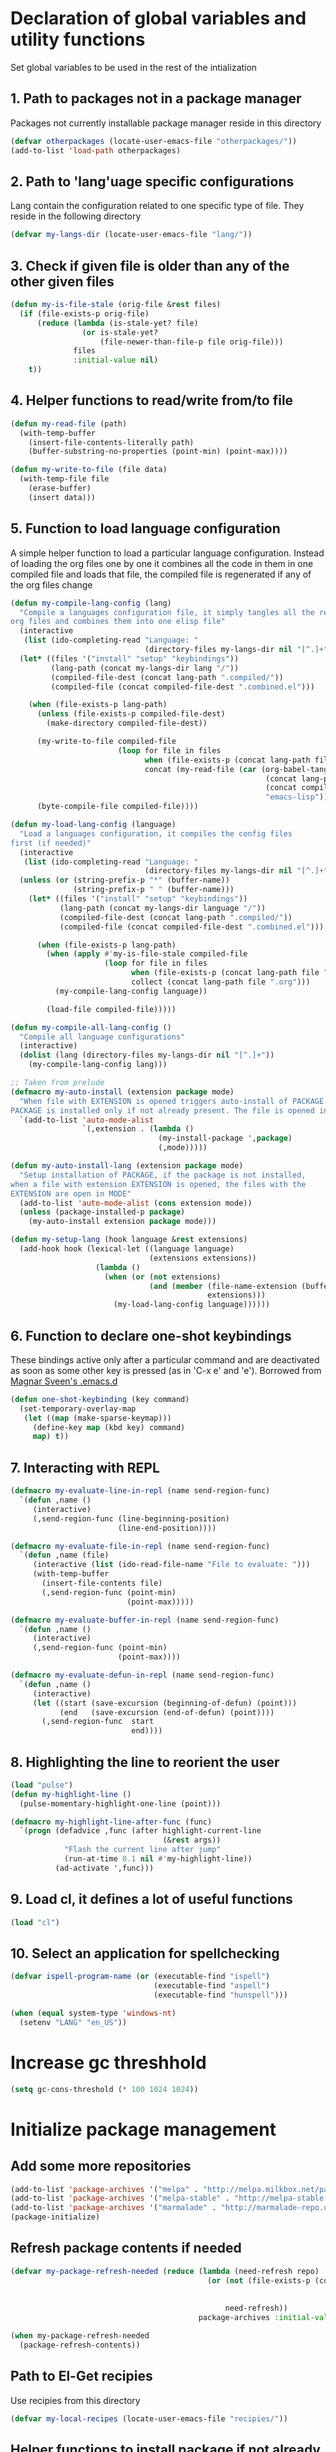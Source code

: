 * Declaration of global variables and utility functions
  Set global variables to be used in the rest of the intialization
** 1. Path to packages not in a package manager
   Packages not currently installable package manager reside in this directory
   #+begin_src emacs-lisp
     (defvar otherpackages (locate-user-emacs-file "otherpackages/"))
     (add-to-list 'load-path otherpackages)
   #+end_src

** 2. Path to 'lang'uage specific configurations
   Lang contain the configuration related to one specific type of file.
   They reside in the following directory
   #+begin_src emacs-lisp
     (defvar my-langs-dir (locate-user-emacs-file "lang/"))
   #+end_src

** 3. Check if given file is older than any of the other given files
   #+begin_src emacs-lisp
     (defun my-is-file-stale (orig-file &rest files)
       (if (file-exists-p orig-file)
           (reduce (lambda (is-stale-yet? file)
                     (or is-stale-yet?
                         (file-newer-than-file-p file orig-file)))
                   files
                   :initial-value nil)
         t))
   #+end_src

** 4. Helper functions to read/write from/to file
   #+begin_src emacs-lisp
     (defun my-read-file (path)
       (with-temp-buffer
         (insert-file-contents-literally path)
         (buffer-substring-no-properties (point-min) (point-max))))

     (defun my-write-to-file (file data)
       (with-temp-file file
         (erase-buffer)
         (insert data)))
   #+end_src

** 5. Function to load language configuration
   A simple helper function to load a particular language configuration.
   Instead of loading the org files one by one it combines all the code in
   them in one compiled file and loads that file, the compiled file is regenerated
   if any of the org files change
   #+begin_src emacs-lisp
     (defun my-compile-lang-config (lang)
       "Compile a languages configuration file, it simply tangles all the related
     org files and combines them into one elisp file"
       (interactive
        (list (ido-completing-read "Language: "
                                   (directory-files my-langs-dir nil "[^.]+"))))
       (let* ((files '("install" "setup" "keybindings"))
              (lang-path (concat my-langs-dir lang "/"))
              (compiled-file-dest (concat lang-path ".compiled/"))
              (compiled-file (concat compiled-file-dest ".combined.el")))

         (when (file-exists-p lang-path)
           (unless (file-exists-p compiled-file-dest)
             (make-directory compiled-file-dest))

           (my-write-to-file compiled-file
                             (loop for file in files
                                   when (file-exists-p (concat lang-path file ".org"))
                                   concat (my-read-file (car (org-babel-tangle-file
                                                              (concat lang-path file ".org")
                                                              (concat compiled-file-dest file ".el")
                                                              "emacs-lisp")))))
           (byte-compile-file compiled-file))))

     (defun my-load-lang-config (language)
       "Load a languages configuration, it compiles the config files
     first (if needed)"
       (interactive
        (list (ido-completing-read "Language: "
                                   (directory-files my-langs-dir nil "[^.]+"))))
       (unless (or (string-prefix-p "*" (buffer-name))
                   (string-prefix-p " " (buffer-name)))
         (let* ((files '("install" "setup" "keybindings"))
                (lang-path (concat my-langs-dir language "/"))
                (compiled-file-dest (concat lang-path ".compiled/"))
                (compiled-file (concat compiled-file-dest ".combined.el")))

           (when (file-exists-p lang-path)
             (when (apply #'my-is-file-stale compiled-file
                          (loop for file in files
                                when (file-exists-p (concat lang-path file ".org"))
                                collect (concat lang-path file ".org")))
               (my-compile-lang-config language))

             (load-file compiled-file)))))

     (defun my-compile-all-lang-config ()
       "Compile all language configurations"
       (interactive)
       (dolist (lang (directory-files my-langs-dir nil "[^.]+"))
         (my-compile-lang-config lang)))

     ;; Taken from prelude
     (defmacro my-auto-install (extension package mode)
       "When file with EXTENSION is opened triggers auto-install of PACKAGE.
     PACKAGE is installed only if not already present. The file is opened in MODE."
       `(add-to-list 'auto-mode-alist
                     `(,extension . (lambda ()
                                      (my-install-package ',package)
                                      (,mode)))))

     (defun my-auto-install-lang (extension package mode)
       "Setup installation of PACKAGE, if the package is not installed,
     when a file with extension EXTENSION is opened, the files with the
     EXTENSION are open in MODE"
       (add-to-list 'auto-mode-alist (cons extension mode))
       (unless (package-installed-p package)
         (my-auto-install extension package mode)))

     (defun my-setup-lang (hook language &rest extensions)
       (add-hook hook (lexical-let ((language language)
                                    (extensions extensions))
                        (lambda ()
                          (when (or (not extensions)
                                    (and (member (file-name-extension (buffer-name))
                                                 extensions)))
                            (my-load-lang-config language))))))
   #+end_src

** 6. Function to declare one-shot keybindings
    These bindings active only after a particular command and are
    deactivated as soon as some other key is pressed (as in 'C-x e'
    and 'e'). Borrowed from [[https://github.com/magnars/.emacs.d][Magnar Sveen's .emacs.d]]
    #+begin_src emacs-lisp
      (defun one-shot-keybinding (key command)
        (set-temporary-overlay-map
         (let ((map (make-sparse-keymap)))
           (define-key map (kbd key) command)
           map) t))
    #+end_src

** 7. Interacting with REPL
   #+begin_src emacs-lisp
     (defmacro my-evaluate-line-in-repl (name send-region-func)
       `(defun ,name ()
          (interactive)
          (,send-region-func (line-beginning-position)
                             (line-end-position))))
     
     (defmacro my-evaluate-file-in-repl (name send-region-func)
       `(defun ,name (file)
          (interactive (list (ido-read-file-name "File to evaluate: ")))
          (with-temp-buffer
            (insert-file-contents file)
            (,send-region-func (point-min)
                               (point-max)))))
     
     (defmacro my-evaluate-buffer-in-repl (name send-region-func)
       `(defun ,name ()
          (interactive)
          (,send-region-func (point-min)
                             (point-max))))
     
     (defmacro my-evaluate-defun-in-repl (name send-region-func)
       `(defun ,name ()
          (interactive)
          (let ((start (save-excursion (beginning-of-defun) (point)))
                (end   (save-excursion (end-of-defun) (point))))
            (,send-region-func  start
                                end))))
   #+end_src

** 8. Highlighting the line to reorient the user
   #+begin_src emacs-lisp
     (load "pulse")
     (defun my-highlight-line ()
       (pulse-momentary-highlight-one-line (point)))

     (defmacro my-highlight-line-after-func (func)
       `(progn (defadvice ,func (after highlight-current-line
                                       (&rest args))
                 "Flash the current line after jump"
                 (run-at-time 0.1 nil #'my-highlight-line))
               (ad-activate ',func)))
   #+end_src

** 9. Load cl, it defines a lot of useful functions
   #+begin_src emacs-lisp
     (load "cl")
   #+end_src

** 10. Select an application for spellchecking
   #+begin_src emacs-lisp
     (defvar ispell-program-name (or (executable-find "ispell")
                                     (executable-find "aspell")
                                     (executable-find "hunspell")))

     (when (equal system-type 'windows-nt)
       (setenv "LANG" "en_US"))
   #+end_src


* Increase gc threshhold
  #+begin_src emacs-lisp
    (setq gc-cons-threshold (* 100 1024 1024))
  #+end_src


* Initialize package management
** Add some more repositories
   #+begin_src emacs-lisp
     (add-to-list 'package-archives '("melpa" . "http://melpa.milkbox.net/packages/"))
     (add-to-list 'package-archives '("melpa-stable" . "http://melpa-stable.milkbox.net/packages/"))
     (add-to-list 'package-archives '("marmalade" . "http://marmalade-repo.org/packages/"))
     (package-initialize)
   #+end_src

** Refresh package contents if needed
   #+begin_src emacs-lisp
     (defvar my-package-refresh-needed (reduce (lambda (need-refresh repo)
                                                 (or (not (file-exists-p (concat package-user-dir "/archives/"
                                                                                 (car repo)
                                                                                 "/archive-contents")))
                                                     need-refresh))
                                               package-archives :initial-value nil))

     (when my-package-refresh-needed
       (package-refresh-contents))
   #+end_src

** Path to El-Get recipies
   Use recipies from this directory
   #+begin_src emacs-lisp
     (defvar my-local-recipes (locate-user-emacs-file "recipies/"))
   #+end_src

** Helper functions to install package if not already installed 
   #+begin_src emacs-lisp
     (defun my--install-package (package &optional after-install)
       (unless (package-installed-p package)
         (condition-case err
             (package-install package)
           
           ;; File error most probably means, the contents are old
           ;; refresh content and try again (emacs-version <= 24.4)
           (file-error (progn (package-refresh-contents)
                              (package-install package)))

           ;; Older emacs
           (error (if (string-match-p "Error during download request.*Not Found"
                                      (error-message-string err))
                      (progn (package-refresh-contents)
                             (package-install package))
                    (signal (car err) (cdr err)))))

         (when after-install
           (funcall after-install))))

     (defun my-install-package (package &optional after-install)
       "Install package if not already installed, use el-get if 'local' recipe exists
          for the package. Otherwise install it using package"
       (if (file-exists-p (concat my-local-recipes 
                                  (symbol-name package)
                                  ".rcp"))
           (el-get 'sync package)
         (my--install-package package after-install)))

     (defun my-install-packages (packages)
       (dolist (package packages)
         (my-install-package package)))
   #+end_src

** Install el-get for installing packages that have external dependencies
   #+begin_src emacs-lisp
     (my-install-package 'el-get)
     (load "el-get")
   #+end_src

** Path to custom el-get recipes
   #+begin_src emacs-lisp
     (add-to-list 'el-get-recipe-path (locate-user-emacs-file "recipies/"))
   #+end_src

** Use shallow clones
   #+begin_src emacs-lisp
     (setq el-get-git-shallow-clone t)
   #+end_src

** Create directory for el-get
   #+begin_src emacs-lisp
     (unless (file-exists-p (locate-user-emacs-file "el-get"))
       (make-directory (locate-user-emacs-file "el-get")))
   #+end_src

** Use shallow clones for git repositories
   #+begin_src emacs-lisp
     (setq el-get-git-shallow-clone t)
   #+end_src


* Unset C-z, I don't find it useful
   #+begin_src emacs-lisp
     (global-unset-key "\C-z")
   #+end_src


* Confirm before killing emacs
  #+begin_src emacs-lisp
    (setq confirm-kill-emacs 'y-or-n-p)
  #+end_src


* Enable some disabled commands
  #+begin_src emacs-lisp
    (put 'narrow-to-region 'disabled nil)
    (put 'scroll-left 'disabled nil)
  #+end_src


* Setup the PATH and exec-path from shell
  This is needed if emacs not started from a shell
** The variables to copy from shell
   #+begin_src emacs-lisp
     (setq exec-path-from-shell-variables (list "PATH" "MANPATH" "IRBRC"
                                                "RUBY_VERSION" "MY_RUBY_HOME" 
                                                "GEM_PATH" "GEM_HOME"))
   #+end_src

** Initialize the environment from shell
  #+begin_src emacs-lisp
    (my-install-package 'exec-path-from-shell)

    (when (not (equal system-type 'windows-nt))
      (exec-path-from-shell-initialize))
  #+end_src


* Replace yes-no questions with y-n questions
  #+begin_src emacs-lisp
    (fset 'yes-or-no-p 'y-or-n-p)
  #+end_src


* Create auto-save directory if it does not already exist
  #+begin_src emacs-lisp
    (unless (file-exists-p (locate-user-emacs-file "auto-save/"))
      (make-directory (locate-user-emacs-file "auto-save/")))
  #+end_src


* Declare common keybindings
  These don't actually bind any command rather they define the keys that will
  be used for common actions across multiple modes for commands
  like jumping-to-definition etc. These keys will be bound to actual
  functions by the respective major modes.

** Jumping to definitions
   #+begin_src emacs-lisp
     (defvar my-jump-to-definition (kbd "M-."))
     (defvar my-pop-jump-to-definition-marker (kbd "M-,"))
   #+end_src

** Finding references
   #+begin_src emacs-lisp
     (defvar my-find-references (kbd "C-c <"))
   #+end_src

** Displaying doc
   #+begin_src emacs-lisp
     (defvar my-show-doc (kbd "C-c d"))
   #+end_src

** Refactoring
   #+begin_src emacs-lisp
     (defvar my-refactor-rename (kbd "C-c r"))
     (defvar my-refactor-auto-import (kbd "C-c i"))
     (defvar my-refactor-organize-imports (kbd "C-c o"))
   #+end_src

** Interacting with REPL
   #+begin_src emacs-lisp
     (defvar my-run-shell (kbd "C-c C-z"))
     (defvar my-send-region (kbd "C-c C-r"))
     (defvar my-send-buffer (kbd "C-c C-b"))
     (defvar my-send-line (kbd "C-c C-f"))
     (defvar my-send-file (kbd "C-c C-l"))
     (defvar my-send-function (kbd "C-M-x"))
     (defvar my-send-phrase/sexp/block (kbd "C-x C-e"))
   #+end_src

** Expanding macro
   #+begin_src emacs-lisp
     (defvar my-expand-macro (kbd "C-c RET"))
   #+end_src


* Load common libraries
   These are general purpose libraries that can are used
   by different modes

   The libaries are loaded by the file 'modules/init-modules.org'
   #+begin_src emacs-lisp
     (when (file-newer-than-file-p (locate-user-emacs-file "modules/init-modules.org")
                                   (locate-user-emacs-file "modules/.compiled/init-modules.el"))
       (org-babel-tangle-file (locate-user-emacs-file "modules/init-modules.org")
                              (locate-user-emacs-file "modules/.compiled/init-modules.el")
                              "emacs-lisp"))
     
     (load-file (locate-user-emacs-file "modules/.compiled/init-modules.el"))
   #+end_src


* Setup language configurations
** Emacs lisp is needs to be configured specially
   #+begin_src emacs-lisp
     (defvar my-elisp-packages '(elisp-slime-nav 
                                 macrostep))       

     (my-install-packages my-elisp-packages)

     ;; ielm replaces the current window, stop it from doing so
     (defadvice ielm (before do-not-replace-this-window (&rest args))
       (select-window (split-window)))

     (defun my-emacs-lisp-config ()
       ;; Setup
       (elisp-slime-nav-mode +1)
       (eldoc-mode +1)

       (setq flycheck-emacs-lisp-load-path load-path)
       
       (when (not (string= (buffer-name) "*scratch*"))
         (flycheck-mode))

       (add-to-list 'ac-modes 'inferior-emacs-lisp-mode)
       (add-hook 'ielm-mode-hook 'ac-emacs-lisp-mode-setup)
       (add-hook 'ielm-mode-hook 'turn-on-eldoc-mode)

       ;; Keybindings
       (local-set-key my-show-doc #'elisp-slime-nav-describe-elisp-thing-at-point)
       (local-set-key my-run-shell #'ielm)
       (local-set-key my-send-buffer #'eval-buffer)
       (local-set-key my-send-file #'load-file)
       (local-set-key my-send-region #'eval-region)
       (local-set-key my-expand-macro 'macrostep-expand))

     (add-hook 'emacs-lisp-mode-hook #'my-emacs-lisp-config)
   #+end_src

** Setup installation of external language modes
  #+begin_src emacs-lisp
    (my-auto-install-lang (rx ".js" string-end) 'js2-mode 'js2-mode)
    (my-auto-install-lang (rx ".php" string-end) 'php-mode 'php-mode)
    (my-auto-install-lang (rx "." (or "scala" "sbt") string-end) 'scala-mode2 'scala-mode)
    (my-auto-install-lang (rx ".ml" (zero-or-one ?i ?y ?l ?p) string-end) 'tuareg 'tuareg-mode)
    (my-auto-install-lang (rx ".hs" string-end) 'haskell-mode 'haskell-mode)
    (my-auto-install-lang (rx "." (or (seq "clj" (zero-or-one ?s ?x)) "dtm" "edn") string-end) 'clojure-mode 'clojure-mode)
    (my-auto-install-lang (rx ".erl" string-end) 'erlang 'erlang-mode)
    (my-auto-install-lang (rx "." (or "sml" "sig")) 'sml-mode 'sml-mode)
    (my-auto-install-lang (rx ".html" string-end) 'web-mode 'web-mode)
    (my-auto-install-lang (rx ".go" string-end) 'go-mode 'go-mode)
    (my-auto-install-lang (rx ".factor" string-end) 'fuel 'factor-mode)
    (my-auto-install-lang (rx ".json" string-end) 'json-mode 'json-mode)
    (my-auto-install-lang (rx (or (seq "." (or "md" "markdown")) "README") string-end) 'markdown-mode 'markdown-mode)
    (my-auto-install-lang (rx ".yaml" string-end) 'yaml-mode 'yaml-mode)
    (my-auto-install-lang (rx (or "http.conf" "srm.conf" "access.conf" (seq "sites-" (or "available" "enabled")) ".htaccess") string-end)
                          'apache-mode 
                          'apache-mode)
    (my-auto-install-lang (rx (or ".pip" "requirements.txt") string-end) 'pip-requirements 'pip-requirements-mode)
    (my-auto-install-lang (rx ".dot" string-end) 'graphviz-dot-mode 'graphviz-dot-mode)
    (my-auto-install-lang (rx ".ps1" string-end) 'powershell 'powershell-mode)
    (unless (equal system-type 'windows-nt)
      (my-auto-install-lang (rx ".jl" string-end) 'ess (lambda ()
                                                         (require 'ess-site)
                                                         (julia-mode))))
  #+end_src

** Some extra auto-mode-alist entries
   #+begin_src emacs-lisp
     (add-to-list 'auto-mode-alist (cons (rx ".rkt" string-end) 'scheme-mode))
     (add-to-list 'auto-mode-alist (cons (rx (or ".irbrc" ".pryrc" "Gemfile") string-end) 'ruby-mode))
     (add-to-list 'auto-mode-alist (cons (rx word-start "diary" string-end) 'diary-mode))
   #+end_src

** Distinguishing between objc-headers and c-headers
   #+begin_src emacs-lisp
     (add-to-list 'magic-mode-alist
                  `(,(lambda ()
                       (and (string= (file-name-extension buffer-file-name) "h")
                            (re-search-forward "@\\<interface\\>" 
                                               magic-mode-regexp-match-limit t)))
                    . objc-mode))
   #+end_src

** Setup loading of language configuration when the language mode loads
   #+begin_src emacs-lisp
     (my-setup-lang 'python-mode-hook "python")
     (my-setup-lang 'js2-mode-hook "javascript")
     (my-setup-lang 'php-mode-hook "php")
     (my-setup-lang 'lisp-mode-hook "common-lisp")
     (my-setup-lang 'scheme-mode-hook "scheme")
     (my-setup-lang 'c-mode-hook "c" "c" "h")
     (my-setup-lang 'c++-mode-hook "c" "cpp" "hpp")
     (my-setup-lang 'css-mode-hook "css")
     (my-setup-lang 'scala-mode-hook "scala" "scala")
     (my-setup-lang 'tuareg-mode-hook "ocaml")
     (my-setup-lang 'go-mode-hook "go")
     (my-setup-lang 'erlang-mode-hook "erlang")
     (my-setup-lang 'factor-mode-hook "factor")
     (my-setup-lang 'json-mode-hook "json")
     (my-setup-lang 'markdown-mode-hook "markdown")
     (my-setup-lang 'sml-mode-hook "sml")
     (my-setup-lang 'clojure-mode-hook "clojure")
     (my-setup-lang 'web-mode-hook "html" "html")
     (my-setup-lang 'haskell-mode-hook "haskell")
     (my-setup-lang 'ruby-mode-hook "ruby" "rb")
     (my-setup-lang 'pip-requirements-mode-hook "pip")
   #+end_src

